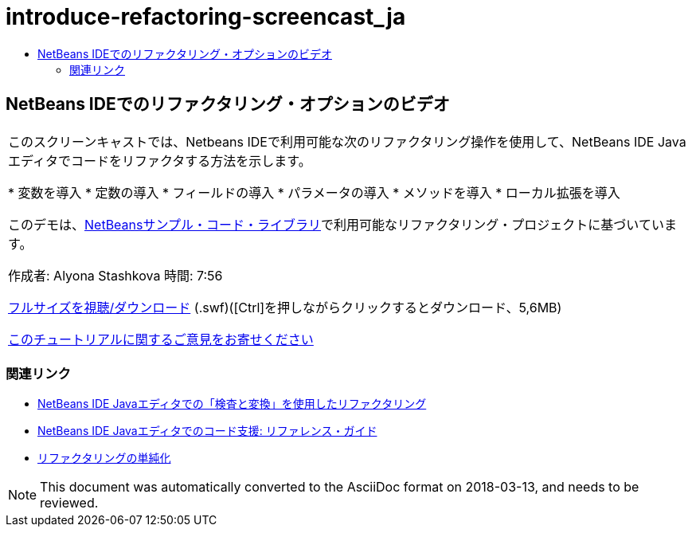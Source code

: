 // 
//     Licensed to the Apache Software Foundation (ASF) under one
//     or more contributor license agreements.  See the NOTICE file
//     distributed with this work for additional information
//     regarding copyright ownership.  The ASF licenses this file
//     to you under the Apache License, Version 2.0 (the
//     "License"); you may not use this file except in compliance
//     with the License.  You may obtain a copy of the License at
// 
//       http://www.apache.org/licenses/LICENSE-2.0
// 
//     Unless required by applicable law or agreed to in writing,
//     software distributed under the License is distributed on an
//     "AS IS" BASIS, WITHOUT WARRANTIES OR CONDITIONS OF ANY
//     KIND, either express or implied.  See the License for the
//     specific language governing permissions and limitations
//     under the License.
//

= introduce-refactoring-screencast_ja
:jbake-type: page
:jbake-tags: old-site, needs-review
:jbake-status: published
:keywords: Apache NetBeans  introduce-refactoring-screencast_ja
:description: Apache NetBeans  introduce-refactoring-screencast_ja
:toc: left
:toc-title:

== NetBeans IDEでのリファクタリング・オプションのビデオ

|===
|このスクリーンキャストでは、Netbeans IDEで利用可能な次のリファクタリング操作を使用して、NetBeans IDE Javaエディタでコードをリファクタする方法を示します。

* 変数を導入
* 定数の導入
* フィールドの導入
* パラメータの導入
* メソッドを導入
* ローカル拡張を導入

このデモは、link:https://netbeans.org/projects/samples/downloads/download/Samples/Java/refactoring.zip[NetBeansサンプル・コード・ライブラリ]で利用可能なリファクタリング・プロジェクトに基づいています。

作成者: Alyona Stashkova
時間: 7:56

link:http://bits.netbeans.org/media/introduce-refactoring.swf[フルサイズを視聴/ダウンロード] (.swf)([Ctrl]を押しながらクリックするとダウンロード、5,6MB)


link:/about/contact_form.html?to=3&subject=Feedback:%20Video%20of%20Refactoring%20Options%20in%20NetBeans%20IDE[このチュートリアルに関するご意見をお寄せください]
 
|===

=== 関連リンク

* link:editor-inspect-transform.html[NetBeans IDE Javaエディタでの「検査と変換」を使用したリファクタリング]
* link:editor-codereference.html[NetBeans IDE Javaエディタでのコード支援: リファレンス・ガイド]
* link:http://wiki.netbeans.org/Refactoring[リファクタリングの単純化]

NOTE: This document was automatically converted to the AsciiDoc format on 2018-03-13, and needs to be reviewed.
